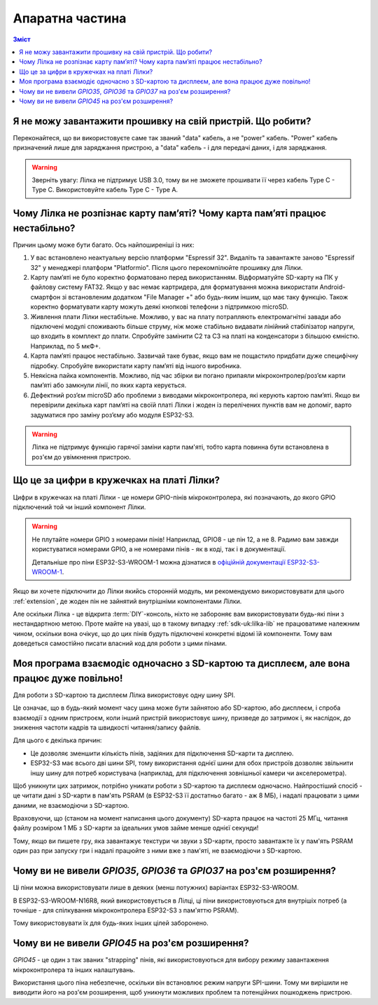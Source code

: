 Апаратна частина
================

.. contents:: Зміст
   :local:

Я не можу завантажити прошивку на свій пристрій. Що робити?
-----------------------------------------------------------

Переконайтеся, що ви використовуєте саме так званий "data" кабель, а не "power" кабель. "Power" кабель призначений лише для заряджання пристрою, а "data" кабель - і для передачі даних, і для заряджання.

.. warning:: Зверніть увагу: Лілка не підтримує USB 3.0, тому ви не зможете прошивати її через кабель Type C - Type C. Використовуйте кабель Type C - Type A.

Чому Лілка не розпізнає карту пам’яті? Чому карта пам’яті працює нестабільно?
-----------------------------------------------------------------------------
Причин цьому може бути багато. Ось найпоширеніші із них:

1. У вас встановлено неактуальну версію платформи "Espressif 32". Видаліть та завантажте заново "Espressif 32" у менеджері платформ "Platformio". Після цього перекомпілюйте прошивку для Лілки.  

2. Карту пам’яті не було коректно форматовано перед використанням. Відформатуйте SD-карту на ПК у файлову систему FAT32. Якщо у вас немає картридера, для форматування можна використати Android-смартфон зі встановленим додатком "File Manager +" або будь-яким іншим, що має таку функцію. Також коректно форматувати карту можуть деякі кнопкові телефони з підтримкою microSD.  

3. Живлення плати Лілки нестабільне. Можливо, у вас на плату потрапляють електромагнітні завади або підключені модулі споживають більше струму, ніж може стабільно видавати лінійний стабілізатор напруги, що входить в комплект до плати. Спробуйте замінити С2 та С3 на платі на конденсатори з більшою ємністю. Наприклад, по 5 мкФ+.

4. Карта пам’яті працює нестабільно. Зазвичай таке буває, якщо вам не пощастило придбати дуже специфічну підробку. Спробуйте використати карту пам’яті від іншого виробника.

5. Неякісна пайка компонентів. Можливо, під час збірки ви погано припаяли мікроконтролер/роз’єм карти пам’яті або замкнули лінії, по яких карта керується.

6. Дефектний роз’єм microSD або проблеми з виводами мікроконтролера, які керують картою пам’яті. Якщо ви перевірили декілька карт пам’яті на своїй платі Лілки і жоден із перелічених пунктів вам не допоміг, варто задуматися про заміну роз’єму або модуля ESP32-S3.

.. warning::
    Лілка не підтримує функцію гарячої заміни карти пам'яті, тобто карта повинна бути встановлена в роз'єм до увімкнення пристрою.

Що це за цифри в кружечках на платі Лілки?
------------------------------------------

Цифри в кружечках на платі Лілки - це номери GPIO-пінів мікроконтролера, які позначають, до якого GPIO підключений той чи інший компонент Лілки.

.. warning::

    Не плутайте номери GPIO з номерами пінів! Наприклад, GPIO8 - це пін 12, а не 8. Радимо вам завжди користуватися номерами GPIO, а не номерами пінів - як в коді, так і в документації.

    Детальніше про піни ESP32-S3-WROOM-1 можна дізнатися в `офіційній документації ESP32-S3-WROOM-1 <https://www.espressif.com/sites/default/files/documentation/esp32-s3-wroom-1_wroom-1u_datasheet_en.pdf#subsection.3.1>`_.

Якщо ви хочете підключити до Лілки якийсь сторонній модуль, ми рекомендуємо використовувати для цього :ref:`extension`, де жоден пін не зайнятий внутрішніми компонентами Лілки.

Але оскільки Лілка - це відкрита :term:`DIY`-консоль, ніхто не забороняє вам використовувати будь-які піни з нестандартною метою.
Проте майте на увазі, що в такому випадку :ref:`sdk-uk:lilka-lib` не працюватиме належним чином, оскільки вона очікує, що до цих пінів будуть підключені конкретні відомі їй компоненти.
Тому вам доведеться самостійно писати власний код для роботи з цими пінами.

Моя програма взаємодіє одночасно з SD-картою та дисплеєм, але вона працює дуже повільно!
----------------------------------------------------------------------------------------

Для роботи з SD-картою та дисплеєм Лілка використовує одну шину SPI.

Це означає, що в будь-який момент часу шина може бути зайнятою або SD-картою, або дисплеєм, і спроба взаємодії з одним пристроєм, коли інший пристрій використовує шину, призведе до затримок і,
як наслідок, до зниження частоти кадрів та швидкості читання/запису файлів.

Для цього є декілька причин:

- Це дозволяє зменшити кількість пінів, задіяних для підключення SD-карти та дисплею.
- ESP32-S3 має всього дві шини SPI, тому використання однієї шини для обох пристроїв дозволяє звільнити іншу шину для потреб користувача (наприклад, для підключення зовнішньої камери чи акселерометра).

Щоб уникнути цих затримок, потрібно уникати роботи з SD-картою та дисплеєм одночасно.
Найпростіший спосіб - це читати дані з SD-карти в пам'ять PSRAM (в ESP32-S3 її достатньо багато - аж 8 МБ), і надалі працювати з цими даними, не взаємодіючи з SD-картою.

Враховуючи, що (станом на момент написання цього документу) SD-карта працює на частоті 25 МГц, читання файлу розміром 1 МБ з SD-карти за ідеальних умов займе менше однієї секунди!

Тому, якщо ви пишете гру, яка завантажує текстури чи звуки з SD-карти, просто завантажте їх у пам'ять PSRAM один раз при запуску гри і надалі працюйте з ними вже з пам'яті, не взаємодіючи з SD-картою.

Чому ви не вивели `GPIO35`, `GPIO36` та `GPIO37` на роз'єм розширення?
----------------------------------------------------------------------

Ці піни можна використовувати лише в деяких (менш потужних) варіантах ESP32-S3-WROOM.

В ESP32-S3-WROOM-N16R8, який використовується в Лілці, ці піни використовуються для внутрішіх потреб (а точніше - для спілкування мікроконтролера ESP32-S3 з пам'яттю PSRAM).

Тому використовувати їх для будь-яких інших цілей заборонено.

Чому ви не вивели `GPIO45` на роз'єм розширення?
------------------------------------------------

`GPIO45` - це один з так званих "strapping" пінів, які використовуються для вибору режиму завантаження мікроконтролера та інших налаштувань.

Використання цього піна небезпечне, оскільки він встановлює режим напруги SPI-шини. Тому ми вирішили не виводити його на роз'єм розширення, щоб уникнути можливих проблем та потенційних пошкоджень пристрою.
